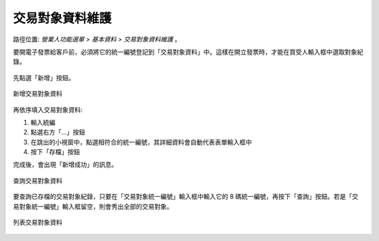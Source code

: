 .. _交易對象資料維護:

交易對象資料維護
...............................................................................

路徑位置: *營業人功能選單 > 基本資料 > 交易對象資料維護* 。

要開電子發票給客戶前，必須將它的統一編號登記到「交易對象資料」中。\
這樣在開立發票時，才能在買受人輸入框中選取對象紀錄。

.. figure:: ./交易對象資料維護01.png
    :width: 500px
    :align: center

先點選「新增」按鈕。

.. figure:: ./交易對象資料維護02.png
    :width: 500px
    :align: center

    新增交易對象資料

再依序填入交易對象資料:

1. 輸入統編
#. 點選右方「...」按鈕
#. 在跳出的小視窗中，點選相符合的統一編號，其詳細資料會自動代表表單輸入框中
#. 按下「存檔」按鈕

完成後，會出現「新增成功」的訊息。

.. figure:: ./交易對象資料維護03.png
    :width: 500px
    :align: center

    查詢交易對象資料

要查詢已存檔的交易對象紀錄，只要在「交易對象統一編號」輸入框中輸入它的 8 碼統一編號，\
再按下「查詢」按鈕。若是「交易對象統一編號」輸入框留空，則會秀出全部的交易對象。

.. figure:: ./交易對象資料維護04.png
    :width: 500px
    :align: center

    列表交易對象資料